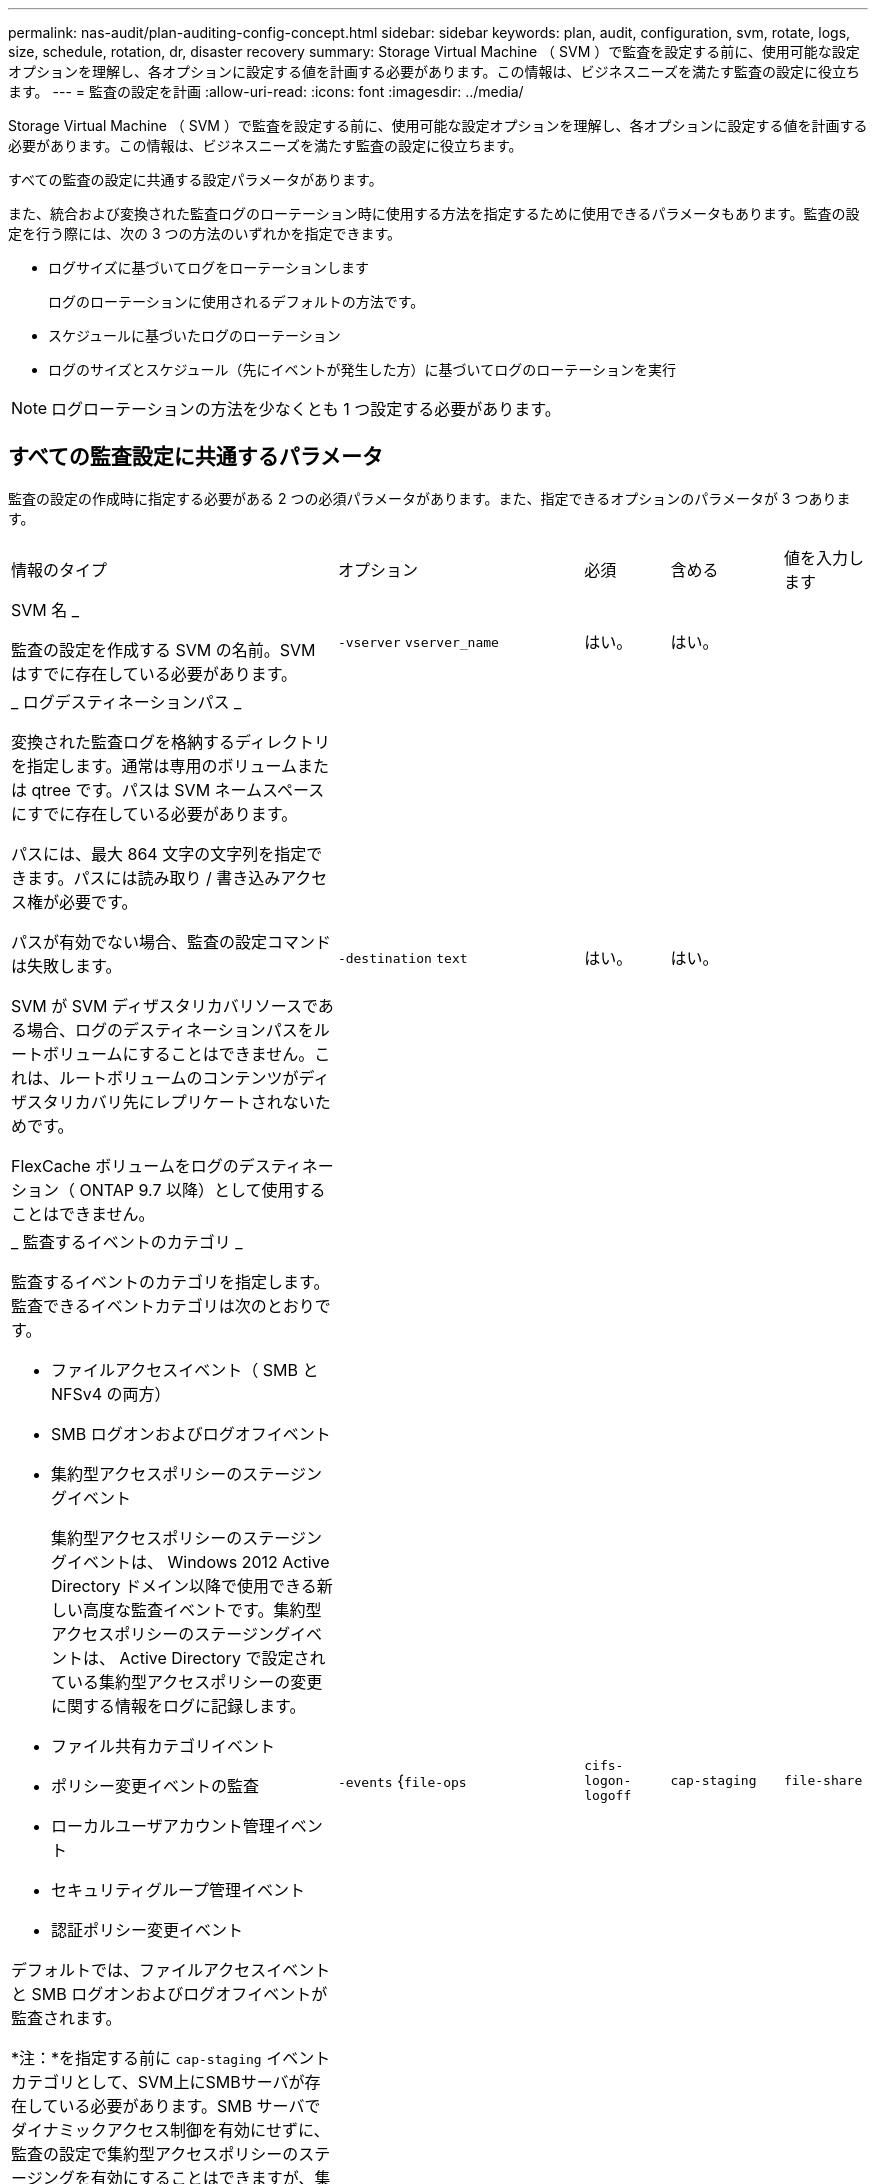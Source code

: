 ---
permalink: nas-audit/plan-auditing-config-concept.html 
sidebar: sidebar 
keywords: plan, audit, configuration, svm, rotate, logs, size, schedule, rotation, dr, disaster recovery 
summary: Storage Virtual Machine （ SVM ）で監査を設定する前に、使用可能な設定オプションを理解し、各オプションに設定する値を計画する必要があります。この情報は、ビジネスニーズを満たす監査の設定に役立ちます。 
---
= 監査の設定を計画
:allow-uri-read: 
:icons: font
:imagesdir: ../media/


[role="lead"]
Storage Virtual Machine （ SVM ）で監査を設定する前に、使用可能な設定オプションを理解し、各オプションに設定する値を計画する必要があります。この情報は、ビジネスニーズを満たす監査の設定に役立ちます。

すべての監査の設定に共通する設定パラメータがあります。

また、統合および変換された監査ログのローテーション時に使用する方法を指定するために使用できるパラメータもあります。監査の設定を行う際には、次の 3 つの方法のいずれかを指定できます。

* ログサイズに基づいてログをローテーションします
+
ログのローテーションに使用されるデフォルトの方法です。

* スケジュールに基づいたログのローテーション
* ログのサイズとスケジュール（先にイベントが発生した方）に基づいてログのローテーションを実行


[NOTE]
====
ログローテーションの方法を少なくとも 1 つ設定する必要があります。

====


== すべての監査設定に共通するパラメータ

監査の設定の作成時に指定する必要がある 2 つの必須パラメータがあります。また、指定できるオプションのパラメータが 3 つあります。

[cols="40,30,10,10,10"]
|===


| 情報のタイプ | オプション | 必須 | 含める | 値を入力します 


 a| 
SVM 名 _

監査の設定を作成する SVM の名前。SVM はすでに存在している必要があります。
 a| 
`-vserver` `vserver_name`
 a| 
はい。
 a| 
はい。
 a| 



 a| 
_ ログデスティネーションパス _

変換された監査ログを格納するディレクトリを指定します。通常は専用のボリュームまたは qtree です。パスは SVM ネームスペースにすでに存在している必要があります。

パスには、最大 864 文字の文字列を指定できます。パスには読み取り / 書き込みアクセス権が必要です。

パスが有効でない場合、監査の設定コマンドは失敗します。

SVM が SVM ディザスタリカバリソースである場合、ログのデスティネーションパスをルートボリュームにすることはできません。これは、ルートボリュームのコンテンツがディザスタリカバリ先にレプリケートされないためです。

FlexCache ボリュームをログのデスティネーション（ ONTAP 9.7 以降）として使用することはできません。
 a| 
`-destination` `text`
 a| 
はい。
 a| 
はい。
 a| 



 a| 
_ 監査するイベントのカテゴリ _

監査するイベントのカテゴリを指定します。監査できるイベントカテゴリは次のとおりです。

* ファイルアクセスイベント（ SMB と NFSv4 の両方）
* SMB ログオンおよびログオフイベント
* 集約型アクセスポリシーのステージングイベント
+
集約型アクセスポリシーのステージングイベントは、 Windows 2012 Active Directory ドメイン以降で使用できる新しい高度な監査イベントです。集約型アクセスポリシーのステージングイベントは、 Active Directory で設定されている集約型アクセスポリシーの変更に関する情報をログに記録します。

* ファイル共有カテゴリイベント
* ポリシー変更イベントの監査
* ローカルユーザアカウント管理イベント
* セキュリティグループ管理イベント
* 認証ポリシー変更イベント


デフォルトでは、ファイルアクセスイベントと SMB ログオンおよびログオフイベントが監査されます。

*注：*を指定する前に `cap-staging` イベントカテゴリとして、SVM上にSMBサーバが存在している必要があります。SMB サーバでダイナミックアクセス制御を有効にせずに、監査の設定で集約型アクセスポリシーのステージングを有効にすることはできますが、集約型アクセスポリシーのステージングイベントが生成されるのは、ダイナミックアクセス制御が有効になっている場合のみです。ダイナミックアクセス制御は、 SMB サーバオプションを使用して有効にします。デフォルトでは有効になっていません。
 a| 
`-events` {`file-ops`|`cifs-logon-logoff`|`cap-staging`|`file-share`|`audit-policy-change`|`user-account`|`security-group`|`authorization-policy-change`｝
 a| 
いいえ
 a| 
 a| 



 a| 
_ ログファイル出力形式 _

監査ログの出力形式を指定します。出力形式には、ONTAP固有のものもあります `XML` またはMicrosoft Windowsのいずれかです `EVTX` ログ形式。デフォルトの出力形式はです `EVTX`。
 a| 
`-format` {`xml`|`evtx`｝
 a| 
いいえ
 a| 
 a| 



 a| 
ログファイルのローテーションの上限 _

保持する監査ログファイルの数を指定します。これにより、その数からあふれた最も古いログファイルがローテーションから外されます。たとえば、の値を入力したとします `5`最後の5つのログファイルが保持されます。

の値 `0` すべてのログファイルが保持されることを示します。デフォルト値は 0. です。
 a| 
`-rotate-limit` `integer`
 a| 
いいえ
 a| 
 a| 

|===


== 監査イベントログのローテーションをいつ行うかを決定するためのパラメータ

* ログサイズに基づいてログを回転 *

デフォルトでは、サイズに基づいた監査ログのローテーションが行われます。

* デフォルトのログサイズは 100MB です。
* デフォルトのログローテーション方法とデフォルトのログサイズを使用する場合、ログローテーションに関する特定のパラメータを設定する必要はありません。
* ログサイズに基づいた監査ログのローテーションを単独で行う場合は、次のコマンドを使用しての設定を解除します `-rotate-schedule-minute` パラメータ： `vserver audit modify -vserver vs0 -destination / -rotate-schedule-minute -`


デフォルトのログサイズを使用しない場合は、を設定できます `-rotate-size` カスタムログサイズを指定するパラメータ：

[cols="40,30,10,10,10"]
|===


| 情報のタイプ | オプション | 必須 | 含める | 値を入力します 


 a| 
_ ログファイルサイズ制限 _

監査ログファイルの最大サイズを指定します。
 a| 
`-rotate-size` {`integer`[KB|MB|GB|TB|PB]｝
 a| 
いいえ
 a| 
 a| 

|===
* スケジュールに基づいてログを回転 *

スケジュールに基づいた監査ログのローテーションを選択した場合は、時間に基づくローテーションパラメータを任意に組み合わせて使用することで、ログのローテーションをスケジュールすることができます。

* 時間に基づくローテーションを使用する場合は、を参照してください `-rotate-schedule-minute` パラメータは必須です。
* それ以外の時間ベースのローテーションパラメータは、すべてオプションです。
* ローテーションスケジュールは、時間に関連するすべての値を使用して計算されます。
+
たとえば、のみを指定した場合 `-rotate-schedule-minute` パラメータを指定すると、監査ログファイルのローテーションは、毎月のすべての曜日の毎時間、指定した分に行われます。

* 時間に基づくローテーションパラメータを1つまたは2つだけ指定した場合（例： `-rotate-schedule-month` および `-rotate-schedule-minutes`）を指定すると、ログファイルのローテーションは、指定した月にのみ、すべての曜日の毎時間、指定した分に行われます。
+
たとえば、監査ログのローテーションを、 1 月、 3 月、 8 月の毎週月曜日、水曜日、土曜日の 10 時 30 分に実行するように指定できます

* 両方に値を指定する場合は `-rotate-schedule-dayofweek` および `-rotate-schedule-day`では、これらは独立して考慮されます。
+
たとえば、と指定した場合などです `-rotate-schedule-dayofweek` 金曜日およびとして `-rotate-schedule-day` 13の場合と同様に、監査ログのローテーションは、13日の金曜日だけでなく、毎週金曜日、および指定した月の13日にも実行されます。

* スケジュールに基づいて監査ログのローテーションを単独で行う場合は、次のコマンドを使用しての設定を解除します `-rotate-size` パラメータ： `vserver audit modify -vserver vs0 -destination / -rotate-size -`


次に示す使用可能な監査パラメータのリストを使用して、監査イベントログのローテーションのスケジュール設定に使用する値を決定できます。

[cols="40,30,10,10,10"]
|===


| 情報のタイプ | オプション | 必須 | 含める | 値を入力します 


 a| 
ログローテーションスケジュール： Month_

監査ログのローテーションを実行する月を指定します。

有効な値はです `January` から `December`および `all`。たとえば、監査ログのローテーションが 1 月、 3 月、 8 月に行われるように指定できます。
 a| 
`-rotate-schedule-month` `chron_month`
 a| 
いいえ
 a| 
 a| 



 a| 
ログローテーションスケジュール：曜日 _

監査ログのローテーションを実行する日（曜日）を指定します。

有効な値はです `Sunday` から `Saturday`および `all`。たとえば、監査ログのローテーションを火曜日と金曜日に、またはすべての曜日に実行するように指定できます。
 a| 
`-rotate-schedule-dayofweek` `chron_dayofweek`
 a| 
いいえ
 a| 
 a| 



 a| 
ログローテーションスケジュール： Day _

監査ログのローテーションを実行する日にちを指定します。

指定できる値の範囲は、です `1` から `31`。たとえば、監査ログのローテーションを毎月 10 日と 20 日に、またはすべての日に実行するように指定できます。
 a| 
`-rotate-schedule-day` `chron_dayofmonth`
 a| 
いいえ
 a| 
 a| 



 a| 
ログローテーションスケジュール： Hour _

監査ログのローテーションを実行する時間を決めます。

指定できる値の範囲は、です `0` （午前0時）から `23` （午後11時）を指定します `all` 監査ログのローテーションを1時間ごとに実行します。たとえば、監査ログのローテーションが 6 （午前 6 時）と 18 （午後 6 時）に行われるように指定できます。
 a| 
`-rotate-schedule-hour` `chron_hour`
 a| 
いいえ
 a| 
 a| 



 a| 
ログローテーションスケジュール：分 _

監査ログのローテーションを実行する分を決めます。

指定できる値の範囲は、です `0` 終了： `59`。たとえば、監査ログのローテーションが 30 分に行われるように指定できます。
 a| 
`-rotate-schedule-minute` `chron_minute`
 a| 
スケジュールベースのログローテーションを設定している場合は Yes 、それ以外の場合は No にします
 a| 
 a| 

|===
* ログサイズとスケジュールに基づいてログを回転 *

ログファイルのローテーションをログサイズとスケジュールに基づいて実行するように設定するには、の両方を設定します `-rotate-size` パラメータと時間に基づくローテーションパラメータの組み合わせ。例：if `-rotate-size` は、10 MBおよびに設定されています `-rotate-schedule-minute` が15に設定されている場合、ログファイルのサイズが10MBに達するか、15分間隔（どちらか早い方のイベント）でログファイルのローテーションが実行されます。
